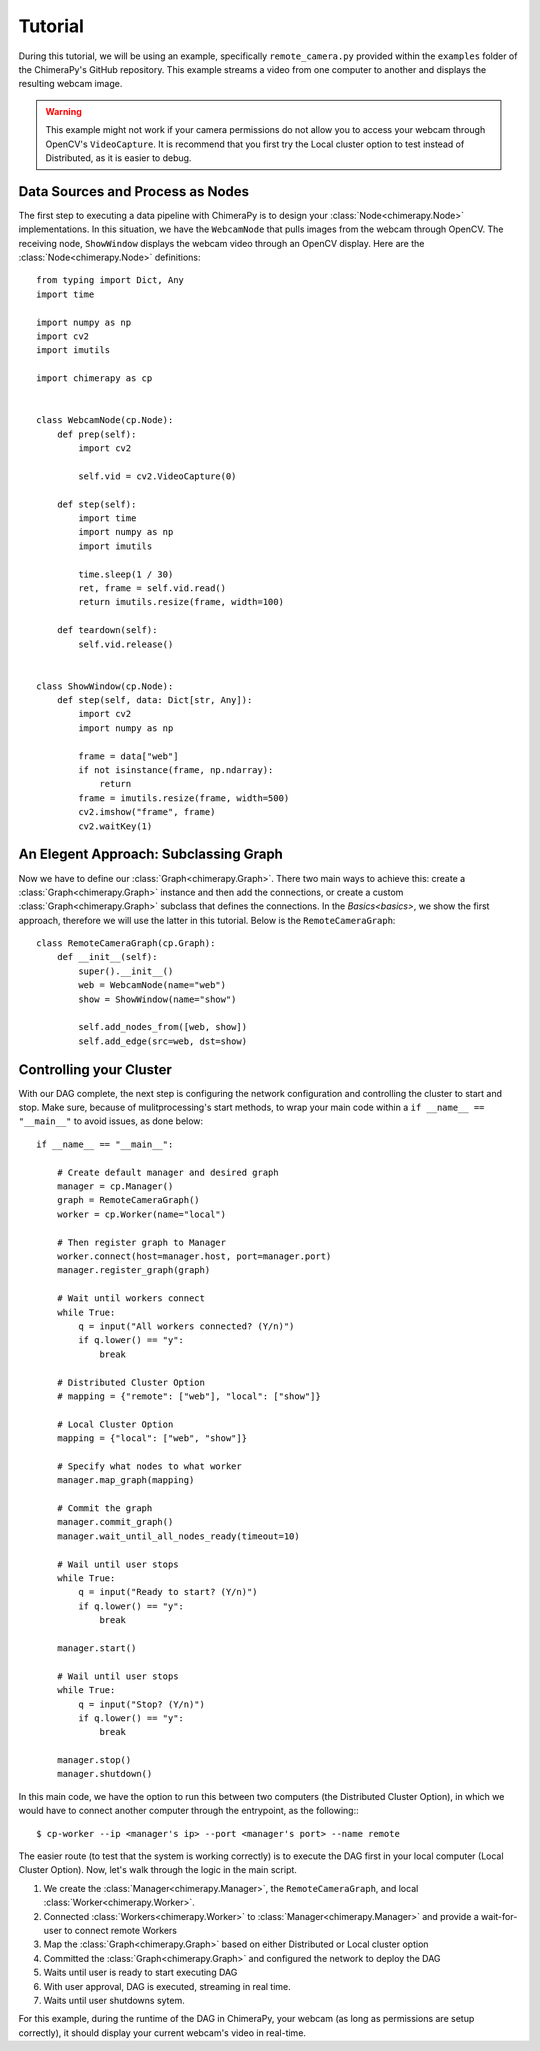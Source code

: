 Tutorial
########
During this tutorial, we will be using an example, specifically ``remote_camera.py`` provided within the ``examples`` folder of the ChimeraPy's GitHub repository. This example streams a video from one computer to another and displays the resulting webcam image.

.. warning::
   This example might not work if your camera permissions do not allow you to access your webcam through OpenCV's ``VideoCapture``. It is recommend that you first try the Local cluster option to test instead of Distributed, as it is easier to debug.

Data Sources and Process as Nodes
*********************************

The first step to executing a data pipeline with ChimeraPy is to design your :class:`Node<chimerapy.Node>` implementations. In this situation, we have the ``WebcamNode`` that pulls images from the webcam through OpenCV. The receiving node, ``ShowWindow`` displays the webcam video through an OpenCV display. Here are the :class:`Node<chimerapy.Node>` definitions::

    from typing import Dict, Any
    import time

    import numpy as np
    import cv2
    import imutils

    import chimerapy as cp


    class WebcamNode(cp.Node):
        def prep(self):
            import cv2

            self.vid = cv2.VideoCapture(0)

        def step(self):
            import time
            import numpy as np
            import imutils

            time.sleep(1 / 30)
            ret, frame = self.vid.read()
            return imutils.resize(frame, width=100)

        def teardown(self):
            self.vid.release()


    class ShowWindow(cp.Node):
        def step(self, data: Dict[str, Any]):
            import cv2
            import numpy as np

            frame = data["web"]
            if not isinstance(frame, np.ndarray):
                return
            frame = imutils.resize(frame, width=500)
            cv2.imshow("frame", frame)
            cv2.waitKey(1)


An Elegent Approach: Subclassing Graph
**************************************

Now we have to define our :class:`Graph<chimerapy.Graph>`. There two main ways to achieve this: create a :class:`Graph<chimerapy.Graph>` instance and then add the connections, or create a custom :class:`Graph<chimerapy.Graph>` subclass that defines the connections. In the `Basics<basics>`, we show the first approach, therefore we will use the latter in this tutorial. Below is the ``RemoteCameraGraph``::

    class RemoteCameraGraph(cp.Graph):
        def __init__(self):
            super().__init__()
            web = WebcamNode(name="web")
            show = ShowWindow(name="show")

            self.add_nodes_from([web, show])
            self.add_edge(src=web, dst=show)

Controlling your Cluster
************************

With our DAG complete, the next step is configuring the network configuration and controlling the cluster to start and stop. Make sure, because of mulitprocessing's start methods, to wrap your main code within a ``if __name__ == "__main__"`` to avoid issues, as done below::

    if __name__ == "__main__":

        # Create default manager and desired graph
        manager = cp.Manager()
        graph = RemoteCameraGraph()
        worker = cp.Worker(name="local")

        # Then register graph to Manager
        worker.connect(host=manager.host, port=manager.port)
        manager.register_graph(graph)

        # Wait until workers connect
        while True:
            q = input("All workers connected? (Y/n)")
            if q.lower() == "y":
                break

        # Distributed Cluster Option
        # mapping = {"remote": ["web"], "local": ["show"]}

        # Local Cluster Option
        mapping = {"local": ["web", "show"]}

        # Specify what nodes to what worker
        manager.map_graph(mapping)

        # Commit the graph
        manager.commit_graph()
        manager.wait_until_all_nodes_ready(timeout=10)

        # Wail until user stops
        while True:
            q = input("Ready to start? (Y/n)")
            if q.lower() == "y":
                break

        manager.start()

        # Wail until user stops
        while True:
            q = input("Stop? (Y/n)")
            if q.lower() == "y":
                break

        manager.stop()
        manager.shutdown()

In this main code, we have the option to run this between two computers (the Distributed Cluster Option), in which we would have to connect another computer through the entrypoint, as the following:::

    $ cp-worker --ip <manager's ip> --port <manager's port> --name remote

The easier route (to test that the system is working correctly) is to execute the DAG first in your local computer (Local Cluster Option). Now, let's walk through the logic in the main script.

#. We create the :class:`Manager<chimerapy.Manager>`, the ``RemoteCameraGraph``, and local :class:`Worker<chimerapy.Worker>`.
#. Connected :class:`Workers<chimerapy.Worker>` to :class:`Manager<chimerapy.Manager>` and provide a wait-for-user to connect remote Workers
#. Map the :class:`Graph<chimerapy.Graph>` based on either Distributed or Local cluster option
#. Committed the :class:`Graph<chimerapy.Graph>` and configured the network to deploy the DAG
#. Waits until user is ready to start executing DAG
#. With user approval, DAG is executed, streaming in real time.
#. Waits until user shutdowns sytem.

For this example, during the runtime of the DAG in ChimeraPy, your webcam (as long as permissions are setup correctly), it should display your current webcam's video in real-time.

